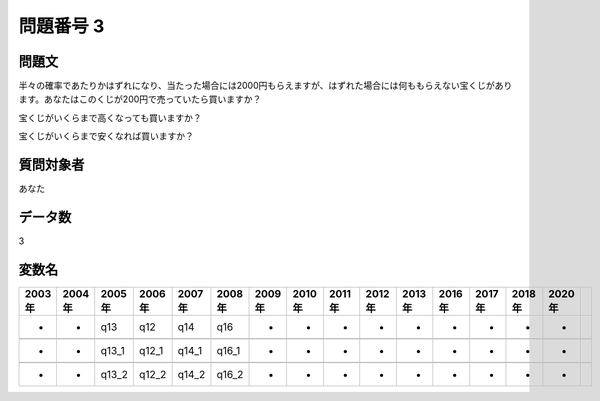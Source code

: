 ====================================================================================================
問題番号 3
====================================================================================================



.. rst-class:: question
問題文
==================


半々の確率であたりかはずれになり、当たった場合には2000円もらえますが、はずれた場合には何ももらえない宝くじがあります。あなたはこのくじが200円で売っていたら買いますか？







宝くじがいくらまで高くなっても買いますか？





宝くじがいくらまで安くなれば買いますか？





.. rst-class:: target
質問対象者
==================

あなた




.. rst-class:: question
データ数
==================


3




.. rst-class:: value_name
変数名
==================

.. csv-table::
   :header: 2003年 ,2004年 ,2005年 ,2006年 ,2007年 ,2008年 ,2009年 ,2010年 ,2011年 ,2012年 ,2013年 ,2016年 ,2017年 ,2018年 ,2020年

     -,  -,    q13,    q12,    q14,    q16,  -,  -,  -,  -,  -,  -,  -,  -,  -,

     -,  -,  q13_1,  q12_1,  q14_1,  q16_1,  -,  -,  -,  -,  -,  -,  -,  -,  -,

     -,  -,  q13_2,  q12_2,  q14_2,  q16_2,  -,  -,  -,  -,  -,  -,  -,  -,  -,
